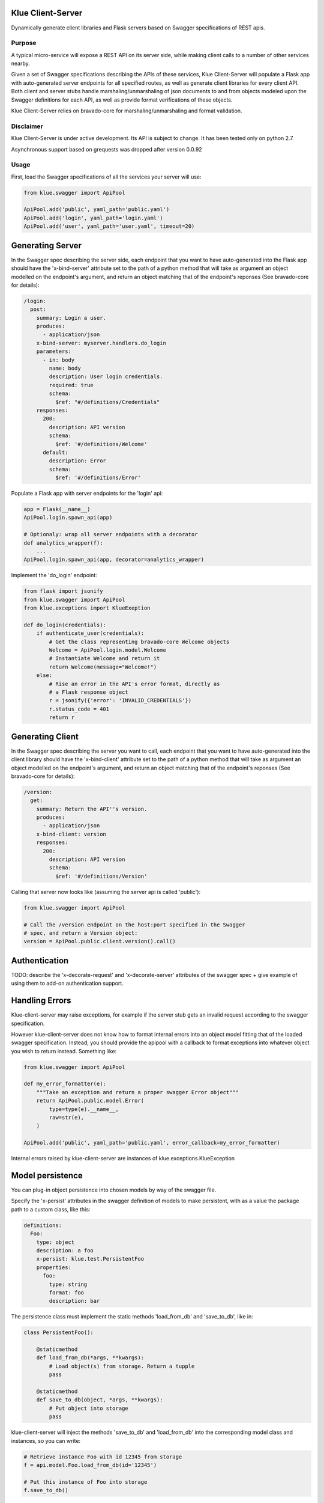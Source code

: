 Klue Client-Server
==================

Dynamically generate client libraries and Flask servers based on Swagger
specifications of REST apis.

Purpose
-------

A typical micro-service will expose a REST API on its server side, while making
client calls to a number of other services nearby.

Given a set of Swagger specifications describing the APIs of these services,
Klue Client-Server will populate a Flask app with auto-generated server
endpoints for all specified routes, as well as generate client libraries for
every client API. Both client and server stubs handle marshaling/unmarshaling
of json documents to and from objects modeled upon the Swagger definitions for
each API, as well as provide format verifications of these objects.

Klue Client-Server relies on bravado-core for marshaling/unmarshaling and
format validation.

Disclaimer
----------

Klue Client-Server is under active development. Its API is subject to
change. It has been tested only on python 2.7.

Asynchronous support based on grequests was dropped after version 0.0.92

Usage
-----

First, load the Swagger specifications of all the services your server will use:

.. code-block:: python

    from klue.swagger import ApiPool

    ApiPool.add('public', yaml_path='public.yaml')
    ApiPool.add('login', yaml_path='login.yaml')
    ApiPool.add('user', yaml_path='user.yaml', timeout=20)


Generating Server
=================

In the Swagger spec describing the server side, each endpoint that you want to
have auto-generated into the Flask app should have the 'x-bind-server'
attribute set to the path of a python method that will take as argument an
object modelled on the endpoint's argument, and return an object matching that
of the endpoint's reponses (See bravado-core for details):

.. code-block:: yaml

    /login:
      post:
        summary: Login a user.
        produces:
          - application/json
        x-bind-server: myserver.handlers.do_login
        parameters:
          - in: body
            name: body
            description: User login credentials.
            required: true
            schema:
              $ref: "#/definitions/Credentials"
        responses:
          200:
            description: API version
            schema:
              $ref: '#/definitions/Welcome'
          default:
            description: Error
            schema:
              $ref: '#/definitions/Error'


Populate a Flask app with server endpoints for the 'login' api:

.. code-block:: python

    app = Flask(__name__)
    ApiPool.login.spawn_api(app)

    # Optionaly: wrap all server endpoints with a decorator
    def analytics_wrapper(f):
        ...
    ApiPool.login.spawn_api(app, decorator=analytics_wrapper)

Implement the 'do_login' endpoint:

.. code-block:: python

    from flask import jsonify
    from klue.swagger import ApiPool
    from klue.exceptions import KlueExeption

    def do_login(credentials):
        if authenticate_user(credentials):
            # Get the class representing bravado-core Welcome objects
            Welcome = ApiPool.login.model.Welcome
            # Instantiate Welcome and return it
            return Welcome(message="Welcome!")
        else:
            # Rise an error in the API's error format, directly as
            # a Flask response object
            r = jsonify({'error': 'INVALID_CREDENTIALS'})
            r.status_code = 401
            return r


Generating Client
=================

In the Swagger spec describing the server you want to call, each endpoint that
you want to have auto-generated into the client library should have the
'x-bind-client' attribute set to the path of a python method that will take as
argument an object modelled on the endpoint's argument, and return an object
matching that of the endpoint's reponses (See bravado-core for details):

.. code-block:: yaml

    /version:
      get:
        summary: Return the API''s version.
        produces:
          - application/json
        x-bind-client: version
        responses:
          200:
            description: API version
            schema:
              $ref: '#/definitions/Version'

Calling that server now looks like (assuming the server api is called 'public'):

.. code-block:: python

    from klue.swagger import ApiPool

    # Call the /version endpoint on the host:port specified in the Swagger
    # spec, and return a Version object:
    version = ApiPool.public.client.version().call()


Authentication
==============

TODO: describe the 'x-decorate-request' and 'x-decorate-server' attributes of
the swagger spec + give example of using them to add-on authentication support.


Handling Errors
===============

Klue-client-server may raise exceptions, for example if the server stub gets an
invalid request according to the swagger specification.

However klue-client-server does not know how to format internal errors into an
object model fitting that of the loaded swagger specification. Instead, you
should provide the apipool with a callback to format exceptions into whatever
object you wish to return instead. Something like:

.. code-block:: python

    from klue.swagger import ApiPool

    def my_error_formatter(e):
        """Take an exception and return a proper swagger Error object"""
        return ApiPool.public.model.Error(
            type=type(e).__name__,
            raw=str(e),
        )

    ApiPool.add('public', yaml_path='public.yaml', error_callback=my_error_formatter)

Internal errors raised by klue-client-server are instances of klue.exceptions.KlueException


Model persistence
=================

You can plug-in object persistence into chosen models by way of the swagger
file.

Specify the 'x-persist' attributes in the swagger definition of models to make
persistent, with as a value the package path to a custom class, like this:

.. code-block:: yaml

    definitions:
      Foo:
        type: object
        description: a foo
        x-persist: klue.test.PersistentFoo
        properties:
          foo:
            type: string
            format: foo
            description: bar


The persistence class must implement the static methods 'load_from_db' and
'save_to_db', like in:

.. code-block:: python

    class PersistentFoo():

        @staticmethod
        def load_from_db(*args, **kwargs):
            # Load object(s) from storage. Return a tupple
            pass

        @staticmethod
        def save_to_db(object, *args, **kwargs):
            # Put object into storage
            pass

klue-client-server will inject the methods 'save_to_db' and 'load_from_db' into
the corresponding model class and instances, so you can write:

.. code-block:: python

    # Retrieve instance Foo with id 12345 from storage
    f = api.model.Foo.load_from_db(id='12345')

    # Put this instance of Foo into storage
    f.save_to_db()

The details of how to store the objects, as well as which arguments to pass the
methods and what they return, is all up to you.


Call ID and Call Path
=====================

If you have multiple micro-services passing objects among them, it is
convenient to mark all responses initiated by a given call to your public
facing API by a common unique call ID.

Klue does this automagically for you, by way of generating and passing around a
custom HTTP header named 'KlueCallerID'.

In the same spirit, every subsequent call initiated by a call to the public
facing API registers a path via the 'KlueCallerPath' header, hence telling each
server the list of servers that have been called between the public facing API
and the current server.

Those are highly usefull when mapping the tree of internal API calls initiated
by a given public API call, for analytic purposes.

To access the call ID and call path:

.. code-block:: python

    try:
        from flask import _app_ctx_stack as stack
    except ImportError:
        from flask import _request_ctx_stack as stack

    if hasattr(stack.top, 'call_id'):
        call_id = stack.top.call_id
        # call_id is a uuid.uuid4 string

    if hasattr(stack.top, 'call_path'):
        call_path = stack.top.call_pat
        # call_path is a '.'-separated list of api names
        # For example 'public.user.login' indicates we are in server 'login',
        # by way of servers 'user' then 'public'.


Install
-------

.. code-block:: shell

    pip install klue-client-server